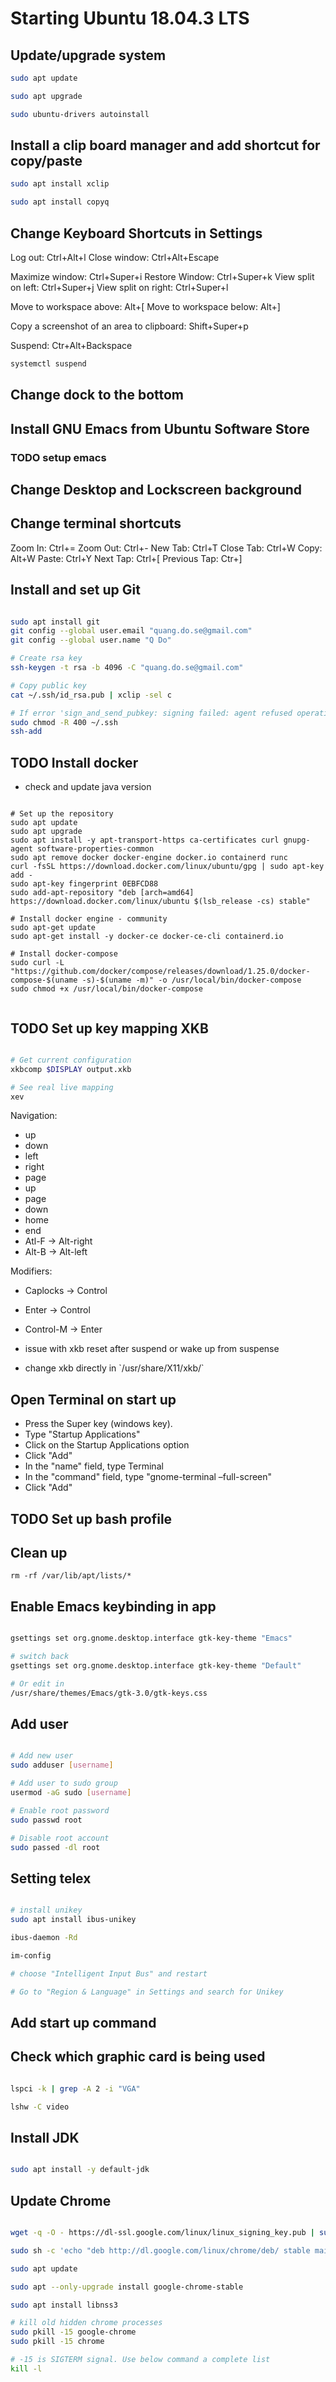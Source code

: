 * Starting Ubuntu 18.04.3 LTS

** Update/upgrade system

#+BEGIN_SRC  sh
sudo apt update

sudo apt upgrade

sudo ubuntu-drivers autoinstall
#+END_SRC

** Install a clip board manager and add shortcut for copy/paste

#+BEGIN_SRC  sh
sudo apt install xclip

sudo apt install copyq
#+END_SRC

** Change Keyboard Shortcuts in Settings 

Log out: Ctrl+Alt+l
Close window: Ctrl+Alt+Escape

Maximize window: Ctrl+Super+i
Restore Window: Ctrl+Super+k
View split on left: Ctrl+Super+j
View split on right: Ctrl+Super+l

Move to workspace above: Alt+[
Move to workspace below: Alt+]

Copy a screenshot of an area to clipboard: Shift+Super+p

Suspend: Ctr+Alt+Backspace

#+BEGIN_SRC  sh
systemctl suspend
#+END_SRC

** Change dock to the bottom

** Install GNU Emacs from Ubuntu Software Store

*** TODO setup emacs

** Change Desktop and Lockscreen background

** Change terminal shortcuts

Zoom In: Ctrl+=
Zoom Out: Ctrl+-
New Tab: Ctrl+T
Close Tab: Ctrl+W
Copy: Alt+W
Paste: Ctrl+Y
Next Tap: Ctrl+[
Previous Tap: Ctr+]

** Install and set up Git

#+BEGIN_SRC  bash

sudo apt install git
git config --global user.email "quang.do.se@gmail.com"
git config --global user.name "Q Do"

# Create rsa key
ssh-keygen -t rsa -b 4096 -C "quang.do.se@gmail.com"

# Copy public key
cat ~/.ssh/id_rsa.pub | xclip -sel c

# If error 'sign_and_send_pubkey: signing failed: agent refused operation'
sudo chmod -R 400 ~/.ssh
ssh-add

#+END_SRC

** TODO Install docker

- check and update java version

#+BEGIN_SRC 

# Set up the repository
sudo apt update
sudo apt upgrade
sudo apt install -y apt-transport-https ca-certificates curl gnupg-agent software-properties-common
sudo apt remove docker docker-engine docker.io containerd runc
curl -fsSL https://download.docker.com/linux/ubuntu/gpg | sudo apt-key add -
sudo apt-key fingerprint 0EBFCD88
sudo add-apt-repository "deb [arch=amd64] https://download.docker.com/linux/ubuntu $(lsb_release -cs) stable"

# Install docker engine - community
sudo apt-get update
sudo apt-get install -y docker-ce docker-ce-cli containerd.io

# Install docker-compose
sudo curl -L "https://github.com/docker/compose/releases/download/1.25.0/docker-compose-$(uname -s)-$(uname -m)" -o /usr/local/bin/docker-compose
sudo chmod +x /usr/local/bin/docker-compose

#+END_SRC

** TODO Set up key mapping XKB

#+BEGIN_SRC sh

# Get current configuration
xkbcomp $DISPLAY output.xkb

# See real live mapping
xev

#+END_SRC

Navigation:
- up
- down
- left
- right
- page
- up
- page
- down
- home
- end
- Atl-F -> Alt-right
- Alt-B -> Alt-left

Modifiers: 
- Caplocks -> Control
- Enter -> Control
- Control-M -> Enter

- issue with xkb reset after suspend or wake up from suspense

- change xkb directly in `/usr/share/X11/xkb/`

** Open Terminal on start up

- Press the Super key (windows key).
- Type "Startup Applications"
- Click on the Startup Applications option
- Click "Add"
- In the "name" field, type Terminal
- In the "command" field, type "gnome-terminal --full-screen"
- Click "Add"

** TODO Set up bash profile

** Clean up

#+BEGIN_SRC 
rm -rf /var/lib/apt/lists/*
#+END_SRC

** Enable Emacs keybinding in app

#+BEGIN_SRC sh

gsettings set org.gnome.desktop.interface gtk-key-theme "Emacs"

# switch back
gsettings set org.gnome.desktop.interface gtk-key-theme "Default"

# Or edit in
/usr/share/themes/Emacs/gtk-3.0/gtk-keys.css

#+END_SRC

** Add user

#+BEGIN_SRC sh

# Add new user
sudo adduser [username]

# Add user to sudo group
usermod -aG sudo [username]

# Enable root password
sudo passwd root

# Disable root account
sudo passed -dl root

#+END_SRC

** Setting telex

#+BEGIN_SRC  sh

# install unikey
sudo apt install ibus-unikey

ibus-daemon -Rd

im-config

# choose "Intelligent Input Bus" and restart

# Go to "Region & Language" in Settings and search for Unikey

#+END_SRC

** Add start up command

# Search for 'Startup Applications Preferences' in Settings
# Add 'gnome-terminal --full-screen'

** Check which graphic card is being used

#+BEGIN_SRC sh

lspci -k | grep -A 2 -i "VGA"

lshw -C video

#+END_SRC

** Install JDK

#+BEGIN_SRC sh

sudo apt install -y default-jdk

#+END_SRC

** Update Chrome

#+BEGIN_SRC sh

wget -q -O - https://dl-ssl.google.com/linux/linux_signing_key.pub | sudo apt-key add -

sudo sh -c 'echo "deb http://dl.google.com/linux/chrome/deb/ stable main" >> /etc/apt/sources.list.d/google-chrome.list'

sudo apt update

sudo apt --only-upgrade install google-chrome-stable

sudo apt install libnss3

# kill old hidden chrome processes
sudo pkill -15 google-chrome
sudo pkill -15 chrome

# -15 is SIGTERM signal. Use below command a complete list
kill -l

#+END_SRC
